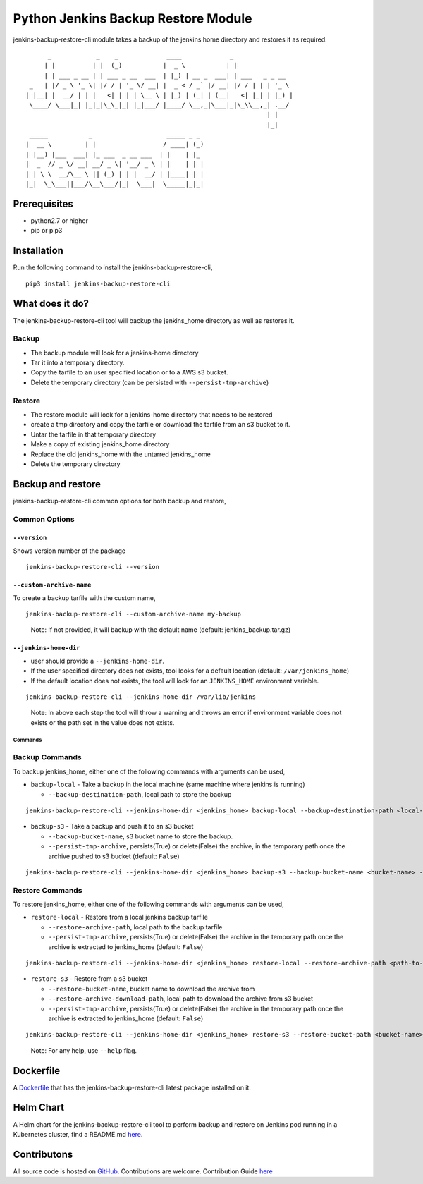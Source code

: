 Python Jenkins Backup Restore Module
====================================

|PyPI - Downloads| |PyPI - Version| |PyPI - Status| |CircleCI - Build|
|Docker| |Libraries-Rank| jenkins-backup-restore-cli module takes a
backup of the jenkins home directory and restores it as required.

::

         _            _    _             ____             _
        | |          | |  (_)           |  _ \           | |
        | | ___ _ __ | | ___ _ __  ___  | |_) | __ _  ___| | ___   _ _ __
    _   | |/ _ \ '_ \| |/ / | '_ \/ __| |  _ < / _` |/ __| |/ / | | | '_ \
   | |__| |  __/ | | |   <| | | | \__ \ | |_) | (_| | (__|   <| |_| | |_) |
    \____/ \___|_| |_|_|\_\_|_| |_|___/ |____/ \__,_|\___|_|\_\\__,_| .__/
                                                                    | |
                                                                    |_|
    _____           _                    _____ _ _
   |  __ \         | |                  / ____| (_)
   | |__) |___  ___| |_ ___  _ __ ___  | |    | |_
   |  _  // _ \/ __| __/ _ \| '__/ _ \ | |    | | |
   | | \ \  __/\__ \ || (_) | | |  __/ | |____| | |
   |_|  \_\___||___/\__\___/|_|  \___|  \_____|_|_|

Prerequisites
-------------

-  python2.7 or higher
-  pip or pip3

Installation
------------

Run the following command to install the jenkins-backup-restore-cli,

::

   pip3 install jenkins-backup-restore-cli

What does it do?
----------------

The jenkins-backup-restore-cli tool will backup the jenkins_home
directory as well as restores it.

Backup
^^^^^^

-  The backup module will look for a jenkins-home directory
-  Tar it into a temporary directory.
-  Copy the tarfile to an user specified location or to a AWS s3 bucket.
-  Delete the temporary directory (can be persisted with
   ``--persist-tmp-archive``)

Restore
^^^^^^^

-  The restore module will look for a jenkins-home directory that needs
   to be restored
-  create a tmp directory and copy the tarfile or download the tarfile
   from an s3 bucket to it.
-  Untar the tarfile in that temporary directory
-  Make a copy of existing jenkins_home directory
-  Replace the old jenkins_home with the untarred jenkins_home
-  Delete the temporary directory


Backup and restore
------------------

jenkins-backup-restore-cli common options for both backup and restore,

Common Options
^^^^^^^^^^^^^^

.. _--version:

``--version``
'''''''''''''

Shows version number of the package

::

   jenkins-backup-restore-cli --version

.. _--custom-archive-name:

``--custom-archive-name``
'''''''''''''''''''''''''

To create a backup tarfile with the custom name,

::

   jenkins-backup-restore-cli --custom-archive-name my-backup

..

   Note: If not provided, it will backup with the default name (default:
   jenkins_backup.tar.gz)

.. _--jenkins-home-dir:

``--jenkins-home-dir``
''''''''''''''''''''''

-  user should provide a ``--jenkins-home-dir``.
-  If the user specified directory does not exists, tool looks for a
   default location (default: ``/var/jenkins_home``)
-  If the default location does not exists, the tool will look for an
   ``JENKINS_HOME`` environment variable.

::

   jenkins-backup-restore-cli --jenkins-home-dir /var/lib/jenkins

..

   Note: In above each step the tool will throw a warning and throws an
   error if environment variable does not exists or the path set in the
   value does not exists.

Commands
~~~~~~~~

Backup Commands
^^^^^^^^^^^^^^^

To backup jenkins_home, either one of the following commands with
arguments can be used,

-  ``backup-local`` - Take a backup in the local machine (same machine
   where jenkins is running)

   -  ``--backup-destination-path``, local path to store the backup

::

   jenkins-backup-restore-cli --jenkins-home-dir <jenkins_home> backup-local --backup-destination-path <local-path>

-  ``backup-s3`` - Take a backup and push it to an s3 bucket

   -  ``--backup-bucket-name``, s3 bucket name to store the backup.
   -  ``--persist-tmp-archive``, persists(True) or delete(False) the
      archive, in the temporary path once the archive pushed to s3
      bucket (default: ``False``)

::

   jenkins-backup-restore-cli --jenkins-home-dir <jenkins_home> backup-s3 --backup-bucket-name <bucket-name> --persist-tmp-archive True

Restore Commands
^^^^^^^^^^^^^^^^

To restore jenkins_home, either one of the following commands with
arguments can be used,

-  ``restore-local`` - Restore from a local jenkins backup tarfile

   -  ``--restore-archive-path``, local path to the backup tarfile
   -  ``--persist-tmp-archive``, persists(True) or delete(False) the
      archive in the temporary path once the archive is extracted to
      jenkins_home (default: ``False``)

::

   jenkins-backup-restore-cli --jenkins-home-dir <jenkins_home> restore-local --restore-archive-path <path-to-backup-tarfile> --persist-tmp-archive True

-  ``restore-s3`` - Restore from a s3 bucket

   -  ``--restore-bucket-name``, bucket name to download the archive
      from
   -  ``--restore-archive-download-path``, local path to download the
      archive from s3 bucket
   -  ``--persist-tmp-archive``, persists(True) or delete(False) the
      archive in the temporary path once the archive is extracted to
      jenkins_home (default: ``False``)

::

   jenkins-backup-restore-cli --jenkins-home-dir <jenkins_home> restore-s3 --restore-bucket-path <bucket-name> --restore-archive-download-path <local-path-to-download-tarfile> --persist-tmp-archive True

..

   Note: For any help, use ``--help`` flag.

Dockerfile
----------

A `Dockerfile`_ that has the jenkins-backup-restore-cli latest package
installed on it.

Helm Chart
----------

A Helm chart for the jenkins-backup-restore-cli tool to perform backup
and restore on Jenkins pod running in a Kubernetes cluster, find a
README.md `here`_.

Contributons
------------

|GitHub - Commits| |GitHub - PRs| All source code is hosted on
`GitHub`_. Contributions are welcome. Contribution Guide
`here <CONTRIBUTING.rst>`__

.. _Dockerfile: Dockerfile
.. _here: jenkins-backup-restore-cli/README.md
.. _GitHub: https://github.com/fastupdev/jenkins-backup-restore


.. |PyPI - Downloads| image:: https://img.shields.io/pypi/dm/jenkins-backup-restore-cli?style=plastic
   :target: https://pypi.org/project/jenkins-backup-restore-cli/
.. |PyPI - Version| image:: https://img.shields.io/pypi/v/jenkins-backup-restore-cli?style=plasticl&logo=pypi
   :target: https://pypi.org/project/jenkins-backup-restore-cli/
.. |PyPI - Status| image:: https://img.shields.io/pypi/status/jenkins-backup-restore-cli?style=plasticl&logo=pypi
   :target: https://img.shields.io/pypi/status/jenkins-backup-restore-cli
.. |CircleCI - Build| image:: https://img.shields.io/circleci/build/gh/fastupdev/jenkins-backup-restore?style=plastic&logo=circleci
   :target: https://img.shields.io/circleci/build/gh/fastupdev/jenkins-backup-restore
.. |Docker| image:: https://img.shields.io/docker/pulls/fastdevup/jenkins-backup-restore-cli?style=plastic&?logo=docker
   :target: https://img.shields.io/docker/pulls/fastdevup/jenkins-backup-restore-cli
.. |Libraries-Rank| image:: https://img.shields.io/librariesio/sourcerank/pypi/jenkins-backup-restore-cli.svg?logo=koding&logoColor=white
   :target: https://libraries.io/pypi/jenkins-backup-restore-cli
.. |GitHub - Commits| image:: https://img.shields.io/github/commit-activity/m/fastupdev/jenkins-backup-restore.svg?logo=git&logoColor=white
   :target: https://github.com/fastupdev/jenkins-backup-restore/graphs/commit-activity
.. |GitHub - PRs| image:: https://img.shields.io/github/issues-pr-closed/fastupdev/jenkins-backup-restore.svg?logo=github&logoColor=white
   :target: https://github.com/fastupdev/jenkins-backup-restore/pulls